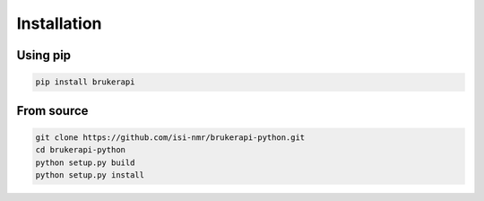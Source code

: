Installation
============

Using pip
---------

.. code-block:: bash

   pip install brukerapi

From source
------------

.. code-block:: bash

    git clone https://github.com/isi-nmr/brukerapi-python.git
    cd brukerapi-python
    python setup.py build
    python setup.py install